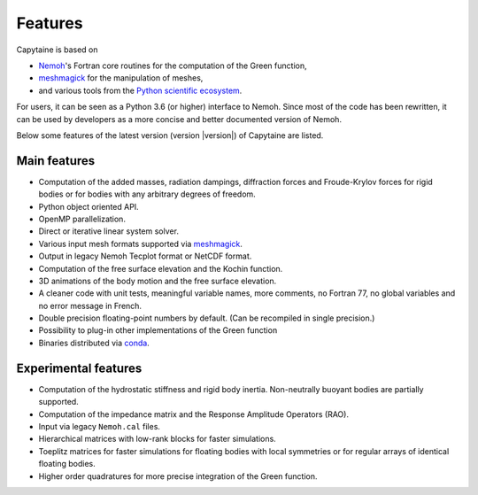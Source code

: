 ========
Features
========

Capytaine is based on

* Nemoh_'s Fortran core routines for the computation of the Green function,
* meshmagick_ for the manipulation of meshes,
* and various tools from the `Python scientific ecosystem`_.

.. _Nemoh: https://lheea.ec-nantes.fr/logiciels-et-brevets/nemoh-presentation-192863.kjsp
.. _meshmagick: https://github.com/LHEEA/meshmagick
.. _`Python scientific ecosystem`: https://scipy.org/

For users, it can be seen as a Python 3.6 (or higher) interface to Nemoh.
Since most of the code has been rewritten, it can be used by developers as a
more concise and better documented version of Nemoh.

Below some features of the latest version (version |version|) of Capytaine are listed.

Main features
-------------

* Computation of the added masses, radiation dampings, diffraction forces and Froude-Krylov forces for rigid bodies or for bodies with any arbitrary degrees of freedom.
* Python object oriented API.
* OpenMP parallelization.
* Direct or iterative linear system solver.
* Various input mesh formats supported via meshmagick_.
* Output in legacy Nemoh Tecplot format or NetCDF format.
* Computation of the free surface elevation and the Kochin function.
* 3D animations of the body motion and the free surface elevation.
* A cleaner code with unit tests, meaningful variable names, more comments, no Fortran 77, no global variables and no error message in French.
* Double precision floating-point numbers by default. (Can be recompiled in single precision.)
* Possibility to plug-in other implementations of the Green function
* Binaries distributed via `conda <https://www.anaconda.com/download/>`_.

Experimental features
---------------------

* Computation of the hydrostatic stiffness and rigid body inertia. Non-neutrally buoyant bodies are partially supported.
* Computation of the impedance matrix and the Response Amplitude Operators (RAO).
* Input via legacy ``Nemoh.cal`` files.
* Hierarchical matrices with low-rank blocks for faster simulations.
* Toeplitz matrices for faster simulations for floating bodies with local symmetries or for regular arrays of identical floating bodies.
* Higher order quadratures for more precise integration of the Green function.

